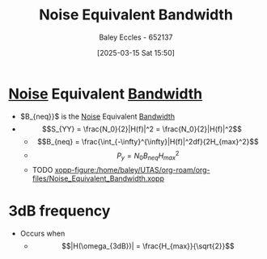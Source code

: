 :PROPERTIES:
:ID:       2d5eeb78-b10b-4e5b-8b0c-241c0b4023e3
:END:
#+title: Noise Equivalent Bandwidth
#+date: [2025-03-15 Sat 15:50]
#+AUTHOR: Baley Eccles - 652137
#+STARTUP: latexpreview

* [[id:84768f70-2b00-498c-a795-765c7916c48f][Noise]] Equivalent [[id:a647872e-240f-4ef0-8304-b713e15505ea][Bandwidth]]
 - $B_{neq}}$ is the [[id:84768f70-2b00-498c-a795-765c7916c48f][Noise]] Equivalent [[id:a647872e-240f-4ef0-8304-b713e15505ea][Bandwidth]]
 - \[S_{YY} = \frac{N_0}{2}|H(f)|^2 = \frac{N_0}{2}|H(f)|^2\]
   - \[B_{neq} = \frac{\int_{-\infty}^{\infty}|H(f)|^2df}{2H_{max}^2}\]
   - \[P_y = N_0B_{neq}H_{max}^2\]
   - TODO [[xopp-figure:/home/baley/UTAS/org-roam/org-files/Noise_Equivalent_Bandwidth.xopp]]

* 3dB frequency
 - Occurs when
    - \[|H(\omega_{3dB})| = \frac{H_{max}}{\sqrt{2}}\]
